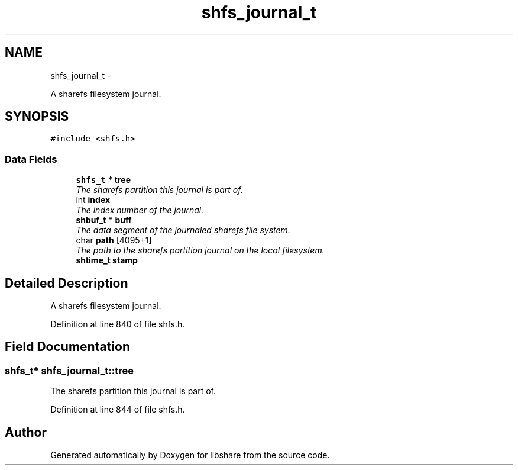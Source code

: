 .TH "shfs_journal_t" 3 "14 Jan 2015" "Version 2.20" "libshare" \" -*- nroff -*-
.ad l
.nh
.SH NAME
shfs_journal_t \- 
.PP
A sharefs filesystem journal.  

.SH SYNOPSIS
.br
.PP
.PP
\fC#include <shfs.h>\fP
.SS "Data Fields"

.in +1c
.ti -1c
.RI "\fBshfs_t\fP * \fBtree\fP"
.br
.RI "\fIThe sharefs partition this journal is part of. \fP"
.ti -1c
.RI "int \fBindex\fP"
.br
.RI "\fIThe index number of the journal. \fP"
.ti -1c
.RI "\fBshbuf_t\fP * \fBbuff\fP"
.br
.RI "\fIThe data segment of the journaled sharefs file system. \fP"
.ti -1c
.RI "char \fBpath\fP [4095+1]"
.br
.RI "\fIThe path to the sharefs partition journal on the local filesystem. \fP"
.ti -1c
.RI "\fBshtime_t\fP \fBstamp\fP"
.br
.in -1c
.SH "Detailed Description"
.PP 
A sharefs filesystem journal. 
.PP
Definition at line 840 of file shfs.h.
.SH "Field Documentation"
.PP 
.SS "\fBshfs_t\fP* \fBshfs_journal_t::tree\fP"
.PP
The sharefs partition this journal is part of. 
.PP
Definition at line 844 of file shfs.h.

.SH "Author"
.PP 
Generated automatically by Doxygen for libshare from the source code.
